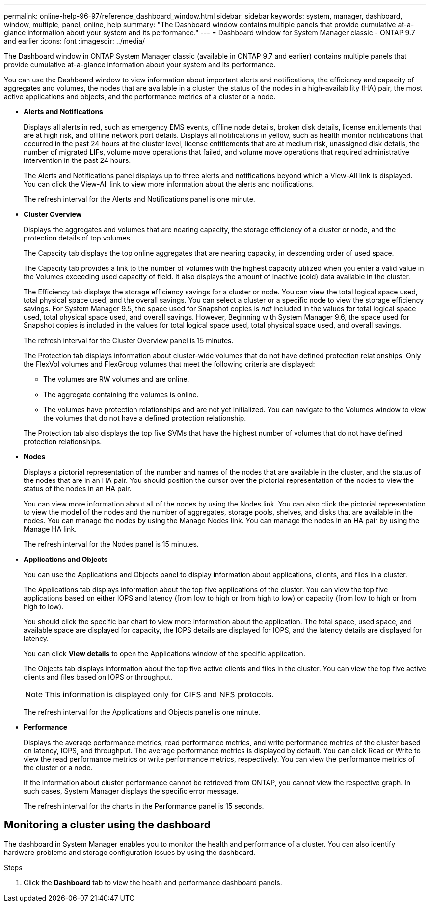 ---
permalink: online-help-96-97/reference_dashboard_window.html
sidebar: sidebar
keywords: system, manager, dashboard, window, multiple, panel, online, help
summary: "The Dashboard window contains multiple panels that provide cumulative at-a-glance information about your system and its performance."
---
= Dashboard window for System Manager classic - ONTAP 9.7 and earlier
:icons: font
:imagesdir: ../media/

[.lead]
The Dashboard window in ONTAP System Manager classic (available in ONTAP 9.7 and earlier) contains multiple panels that provide cumulative at-a-glance information about your system and its performance.

You can use the Dashboard window to view information about important alerts and notifications, the efficiency and capacity of aggregates and volumes, the nodes that are available in a cluster, the status of the nodes in a high-availability (HA) pair, the most active applications and objects, and the performance metrics of a cluster or a node.

* *Alerts and Notifications*
+
Displays all alerts in red, such as emergency EMS events, offline node details, broken disk details, license entitlements that are at high risk, and offline network port details. Displays all notifications in yellow, such as health monitor notifications that occurred in the past 24 hours at the cluster level, license entitlements that are at medium risk, unassigned disk details, the number of migrated LIFs, volume move operations that failed, and volume move operations that required administrative intervention in the past 24 hours.
+
The Alerts and Notifications panel displays up to three alerts and notifications beyond which a View-All link is displayed. You can click the View-All link to view more information about the alerts and notifications.
+
The refresh interval for the Alerts and Notifications panel is one minute.

* *Cluster Overview*
+
Displays the aggregates and volumes that are nearing capacity, the storage efficiency of a cluster or node, and the protection details of top volumes.
+
The Capacity tab displays the top online aggregates that are nearing capacity, in descending order of used space.
+
The Capacity tab provides a link to the number of volumes with the highest capacity utilized when you enter a valid value in the Volumes exceeding used capacity of field. It also displays the amount of inactive (cold) data available in the cluster.
+
The Efficiency tab displays the storage efficiency savings for a cluster or node. You can view the total logical space used, total physical space used, and the overall savings. You can select a cluster or a specific node to view the storage efficiency savings. For System Manager 9.5, the space used for Snapshot copies is _not_ included in the values for total logical space used, total physical space used, and overall savings. However, Beginning with System Manager 9.6, the space used for Snapshot copies is included in the values for total logical space used, total physical space used, and overall savings.
+
The refresh interval for the Cluster Overview panel is 15 minutes.
+
The Protection tab displays information about cluster-wide volumes that do not have defined protection relationships. Only the FlexVol volumes and FlexGroup volumes that meet the following criteria are displayed:

 ** The volumes are RW volumes and are online.
 ** The aggregate containing the volumes is online.
 ** The volumes have protection relationships and are not yet initialized.
You can navigate to the Volumes window to view the volumes that do not have a defined protection relationship.

+
The Protection tab also displays the top five SVMs that have the highest number of volumes that do not have defined protection relationships.

* *Nodes*
+
Displays a pictorial representation of the number and names of the nodes that are available in the cluster, and the status of the nodes that are in an HA pair. You should position the cursor over the pictorial representation of the nodes to view the status of the nodes in an HA pair.
+
You can view more information about all of the nodes by using the Nodes link. You can also click the pictorial representation to view the model of the nodes and the number of aggregates, storage pools, shelves, and disks that are available in the nodes. You can manage the nodes by using the Manage Nodes link. You can manage the nodes in an HA pair by using the Manage HA link.
+
The refresh interval for the Nodes panel is 15 minutes.

* *Applications and Objects*
+
You can use the Applications and Objects panel to display information about applications, clients, and files in a cluster.
+
The Applications tab displays information about the top five applications of the cluster. You can view the top five applications based on either IOPS and latency (from low to high or from high to low) or capacity (from low to high or from high to low).
+
You should click the specific bar chart to view more information about the application. The total space, used space, and available space are displayed for capacity, the IOPS details are displayed for IOPS, and the latency details are displayed for latency.
+
You can click *View details* to open the Applications window of the specific application.
+
The Objects tab displays information about the top five active clients and files in the cluster. You can view the top five active clients and files based on IOPS or throughput.
+
[NOTE]
====
This information is displayed only for CIFS and NFS protocols.
====
+
The refresh interval for the Applications and Objects panel is one minute.

* *Performance*
+
Displays the average performance metrics, read performance metrics, and write performance metrics of the cluster based on latency, IOPS, and throughput. The average performance metrics is displayed by default. You can click Read or Write to view the read performance metrics or write performance metrics, respectively. You can view the performance metrics of the cluster or a node.
+
If the information about cluster performance cannot be retrieved from ONTAP, you cannot view the respective graph. In such cases, System Manager displays the specific error message.
+
The refresh interval for the charts in the Performance panel is 15 seconds.

== Monitoring a cluster using the dashboard

The dashboard in System Manager enables you to monitor the health and performance of a cluster. You can also identify hardware problems and storage configuration issues by using the dashboard.

.Steps

. Click the *Dashboard* tab to view the health and performance dashboard panels.

// sm-classic rework, 07-04-2022

